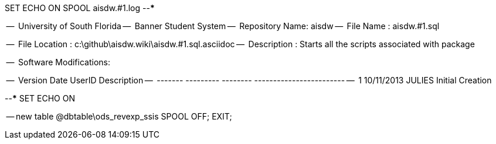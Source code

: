 SET ECHO ON
SPOOL aisdw.#1.log
--*****************************************************************
--
--      University of South Florida
--      Banner Student System
--      Repository Name: aisdw
--      File Name   : aisdw.#1.sql

--      File Location : c:\github\aisdw.wiki\aisdw.#1.sql.asciidoc
--      Description : Starts all the scripts associated with package
--
--      Software Modifications:
--     
--     Version     Date        UserID         Description
--     -------   ---------    --------        ------------------------
--        1      10/11/2013    JULIES        Initial Creation
--
--*****************************************************************
SET ECHO ON

-- new table
@dbtable\ods_revexp_ssis
SPOOL OFF;
EXIT;
